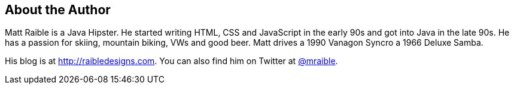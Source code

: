 About the Author
----------------

Matt Raible is a Java Hipster. He started writing HTML, CSS and JavaScript in the early 90s and got into Java in the
late 90s. He has a passion for skiing, mountain biking, VWs and good beer. Matt drives a 1990 Vanagon Syncro a 1966
Deluxe Samba.

His blog is at http://raibledesigns.com[http://raibledesigns.com]. You can also find him on Twitter at
http://twitter.com/mraible[@mraible].

